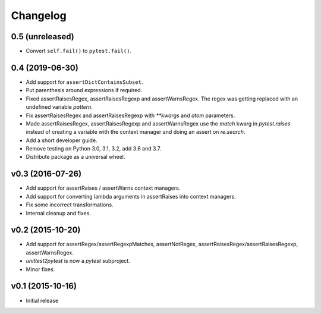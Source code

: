 Changelog
============

0.5 (unreleased)
----------------

- Convert ``self.fail()`` to ``pytest.fail()``.


0.4 (2019-06-30)
----------------

* Add support for ``assertDictContainsSubset``.

* Put parenthesis around expressions if required.
  
* Fixed assertRaisesRegex, assertRaisesRegexp and assertWarnsRegex.
  The regex was getting replaced with an undefined variable `pattern`.

* Fix assertRaisesRegex and assertRaisesRegexp with `**kwargs` and
  `atom` parameters.

* Made assertRaisesRegex, assertRaisesRegexp and assertWarnsRegex use
  the `match` kwarg in `pytest.raises` instead of creating a variable
  with the context manager and doing an assert on `re.search`.

  
* Add a short developer guide.

* Remove testing on Python 3.0, 3.1, 3.2, add 3.6 and 3.7.
    
* Distribute package as a universal wheel.


v0.3 (2016-07-26)
------------------

* Add support for assertRaises / assertWarns context managers.

* Add support for converting lambda arguments in assertRaises into
  context managers.

* Fix some incorrect transformations.

* Internal cleanup and fixes.


v0.2 (2015-10-20)
---------------------

* Add support for assertRegex/assertRegexpMatches, assertNotRegex,
  assertRaisesRegex/assertRaisesRegexp, assertWarnsRegex.

* `unittest2pytest` is now a `pytest` subproject.

* Minor fixes.


v0.1 (2015-10-16)
---------------------

* Initial release

..
 Local Variables:
 mode: rst
 ispell-local-dictionary: "american"
 coding: utf-8
 End:
